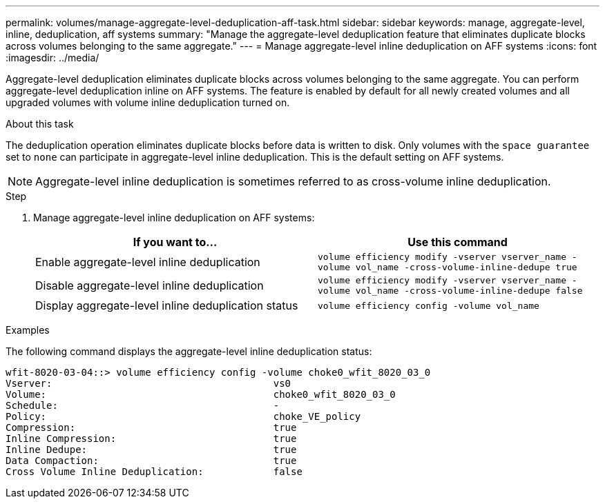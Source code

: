 ---
permalink: volumes/manage-aggregate-level-deduplication-aff-task.html
sidebar: sidebar
keywords: manage, aggregate-level, inline, deduplication, aff systems
summary: "Manage the aggregate-level deduplication feature that eliminates duplicate blocks across volumes belonging to the same aggregate."
---
= Manage aggregate-level inline deduplication on AFF systems
:icons: font
:imagesdir: ../media/

[.lead]
Aggregate-level deduplication eliminates duplicate blocks across volumes belonging to the same aggregate. You can perform aggregate-level deduplication inline on AFF systems. The feature is enabled by default for all newly created volumes and all upgraded volumes with volume inline deduplication turned on.

.About this task

The deduplication operation eliminates duplicate blocks before data is written to disk. Only volumes with the `space guarantee` set to `none` can participate in aggregate-level inline deduplication. This is the default setting on AFF systems.

[NOTE]
====
Aggregate-level inline deduplication is sometimes referred to as cross-volume inline deduplication.
====

.Step

. Manage aggregate-level inline deduplication on AFF systems:
+
[cols="2*",options="header"]
|===
| If you want to...| Use this command
a|
Enable aggregate-level inline deduplication
a|
`volume efficiency modify -vserver vserver_name -volume vol_name -cross-volume-inline-dedupe true`
a|
Disable aggregate-level inline deduplication
a|
`volume efficiency modify -vserver vserver_name -volume vol_name -cross-volume-inline-dedupe false`
a|
Display aggregate-level inline deduplication status
a|
`volume efficiency config -volume vol_name`
|===

.Examples

The following command displays the aggregate-level inline deduplication status:

----

wfit-8020-03-04::> volume efficiency config -volume choke0_wfit_8020_03_0
Vserver:                                      vs0
Volume:                                       choke0_wfit_8020_03_0
Schedule:                                     -
Policy:                                       choke_VE_policy
Compression:                                  true
Inline Compression:                           true
Inline Dedupe:                                true
Data Compaction:                              true
Cross Volume Inline Deduplication:            false
----

// 2025 July 3, ONTAPDOC-2616
